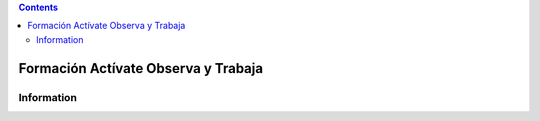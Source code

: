 .. contents::

======
Formación Actívate Observa y Trabaja
======

Information
===========

